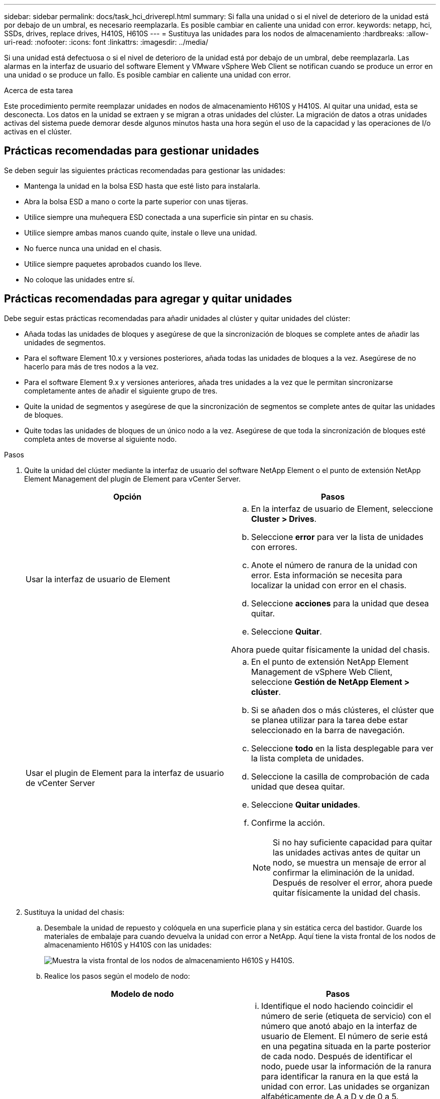 ---
sidebar: sidebar 
permalink: docs/task_hci_driverepl.html 
summary: Si falla una unidad o si el nivel de deterioro de la unidad está por debajo de un umbral, es necesario reemplazarla. Es posible cambiar en caliente una unidad con error. 
keywords: netapp, hci, SSDs, drives, replace drives, H410S, H610S 
---
= Sustituya las unidades para los nodos de almacenamiento
:hardbreaks:
:allow-uri-read: 
:nofooter: 
:icons: font
:linkattrs: 
:imagesdir: ../media/


[role="lead"]
Si una unidad está defectuosa o si el nivel de deterioro de la unidad está por debajo de un umbral, debe reemplazarla. Las alarmas en la interfaz de usuario del software Element y VMware vSphere Web Client se notifican cuando se produce un error en una unidad o se produce un fallo. Es posible cambiar en caliente una unidad con error.

.Acerca de esta tarea
Este procedimiento permite reemplazar unidades en nodos de almacenamiento H610S y H410S. Al quitar una unidad, esta se desconecta. Los datos en la unidad se extraen y se migran a otras unidades del clúster. La migración de datos a otras unidades activas del sistema puede demorar desde algunos minutos hasta una hora según el uso de la capacidad y las operaciones de I/o activas en el clúster.



== Prácticas recomendadas para gestionar unidades

Se deben seguir las siguientes prácticas recomendadas para gestionar las unidades:

* Mantenga la unidad en la bolsa ESD hasta que esté listo para instalarla.
* Abra la bolsa ESD a mano o corte la parte superior con unas tijeras.
* Utilice siempre una muñequera ESD conectada a una superficie sin pintar en su chasis.
* Utilice siempre ambas manos cuando quite, instale o lleve una unidad.
* No fuerce nunca una unidad en el chasis.
* Utilice siempre paquetes aprobados cuando los lleve.
* No coloque las unidades entre sí.




== Prácticas recomendadas para agregar y quitar unidades

Debe seguir estas prácticas recomendadas para añadir unidades al clúster y quitar unidades del clúster:

* Añada todas las unidades de bloques y asegúrese de que la sincronización de bloques se complete antes de añadir las unidades de segmentos.
* Para el software Element 10.x y versiones posteriores, añada todas las unidades de bloques a la vez. Asegúrese de no hacerlo para más de tres nodos a la vez.
* Para el software Element 9.x y versiones anteriores, añada tres unidades a la vez que le permitan sincronizarse completamente antes de añadir el siguiente grupo de tres.
* Quite la unidad de segmentos y asegúrese de que la sincronización de segmentos se complete antes de quitar las unidades de bloques.
* Quite todas las unidades de bloques de un único nodo a la vez. Asegúrese de que toda la sincronización de bloques esté completa antes de moverse al siguiente nodo.


.Pasos
. Quite la unidad del clúster mediante la interfaz de usuario del software NetApp Element o el punto de extensión NetApp Element Management del plugin de Element para vCenter Server.
+
[cols="2*"]
|===
| Opción | Pasos 


| Usar la interfaz de usuario de Element  a| 
.. En la interfaz de usuario de Element, seleccione *Cluster > Drives*.
.. Seleccione *error* para ver la lista de unidades con errores.
.. Anote el número de ranura de la unidad con error. Esta información se necesita para localizar la unidad con error en el chasis.
.. Seleccione *acciones* para la unidad que desea quitar.
.. Seleccione *Quitar*.


Ahora puede quitar físicamente la unidad del chasis.



| Usar el plugin de Element para la interfaz de usuario de vCenter Server  a| 
.. En el punto de extensión NetApp Element Management de vSphere Web Client, seleccione *Gestión de NetApp Element > clúster*.
.. Si se añaden dos o más clústeres, el clúster que se planea utilizar para la tarea debe estar seleccionado en la barra de navegación.
.. Seleccione *todo* en la lista desplegable para ver la lista completa de unidades.
.. Seleccione la casilla de comprobación de cada unidad que desea quitar.
.. Seleccione *Quitar unidades*.
.. Confirme la acción.
+

NOTE: Si no hay suficiente capacidad para quitar las unidades activas antes de quitar un nodo, se muestra un mensaje de error al confirmar la eliminación de la unidad. Después de resolver el error, ahora puede quitar físicamente la unidad del chasis.



|===
. Sustituya la unidad del chasis:
+
.. Desembale la unidad de repuesto y colóquela en una superficie plana y sin estática cerca del bastidor. Guarde los materiales de embalaje para cuando devuelva la unidad con error a NetApp. Aquí tiene la vista frontal de los nodos de almacenamiento H610S y H410S con las unidades:
+
image::h610s_h410s.png[Muestra la vista frontal de los nodos de almacenamiento H610S y H410S.]

.. Realice los pasos según el modelo de nodo:
+
[cols="2*"]
|===
| Modelo de nodo | Pasos 


| H410S  a| 
... Identifique el nodo haciendo coincidir el número de serie (etiqueta de servicio) con el número que anotó abajo en la interfaz de usuario de Element. El número de serie está en una pegatina situada en la parte posterior de cada nodo. Después de identificar el nodo, puede usar la información de la ranura para identificar la ranura en la que está la unidad con error. Las unidades se organizan alfabéticamente de A a D y de 0 a 5.
... Retire el bisel.
... Pulse el botón de liberación de la unidad con error:
+
image::h410s_drive.png[Muestra el botón de lanzamiento de la unidad para nodos de almacenamiento H410S.]

+
Al pulsar el botón de liberación, la palanca de leva de los resortes de accionamiento se abre parcialmente y la unidad se libera del plano medio.

... Abra el mango de la leva y deslice la unidad con cuidado con ambas manos.
... Coloque la unidad sobre una superficie nivelada y antiestática.
... Inserte la unidad de sustitución en la ranura completamente en el chasis con ambas manos.
... Presione el asa de la leva hasta que haga clic.
... Vuelva a instalar el bisel.
... Notifique al soporte de NetApp sobre el reemplazo de la unidad. El soporte de NetApp proporcionará instrucciones para la devolución de la unidad con error.




| H610S  a| 
... Coincida el número de ranura de la unidad con error desde la interfaz de usuario de Element con el número en el chasis. El LED de la unidad con error se ilumina en ámbar.
... Retire el bisel.
... Pulse el botón de liberación y quite la unidad con error como se muestra en la siguiente ilustración:
+
image::h610s_driveremove.png[Muestra la unidad que se quita del nodo H610S.]

+

NOTE: Asegúrese de que el asa de la bandeja está completamente abierto antes de intentar sacar la unidad del chasis.

... Deslice la unidad hacia fuera y colóquela sobre una superficie nivelada y sin estática.
... Pulse el botón de liberación de la unidad de repuesto antes de insertarla en el compartimiento para unidades. Los muelles del mango de la bandeja de unidades se abren.
+
image::H600S_driveinstall.png[Muestra la unidad que se está instalando en el nodo H610S.]

... Inserte la transmisión de sustitución sin aplicar demasiada fuerza. Cuando la unidad se inserta por completo, se oye un clic.
... Cierre Tratar con cuidado. del soporte de unidades
... Vuelva a instalar el bisel.
... Notifique al soporte de NetApp sobre el reemplazo de la unidad. El soporte de NetApp proporcionará instrucciones para la devolución de la unidad con error.


|===


. Vuelva a añadir la unidad al clúster mediante la interfaz de usuario de Element o el punto de extensión NetApp Element Management del plugin de Element para vCenter Server.
+

NOTE: Al instalar una unidad nueva en un nodo existente, la unidad se registra automáticamente como *disponible* en la interfaz de usuario de Element. La unidad se debe añadir al clúster antes de que esta pueda participar en el clúster.

+
[cols="2*"]
|===
| Opción | Pasos 


| Usar la interfaz de usuario de Element  a| 
.. En la interfaz de usuario de Element, seleccione *Cluster > Drives*.
.. Seleccione *Available* para ver la lista de unidades disponibles.
.. Seleccione el icono acciones de la unidad que desea agregar y seleccione *Agregar*.




| Usar el plugin de Element para la interfaz de usuario de vCenter Server  a| 
.. En el punto de extensión NetApp Element Management de vSphere Web Client, seleccione *Gestión de NetApp Element > clúster > unidades*.
.. En la lista desplegable disponible, seleccione la unidad y seleccione *Agregar*.
.. Confirme la acción.


|===




== Obtenga más información

* https://www.netapp.com/us/documentation/hci.aspx["Recursos de NetApp HCI"^]
* http://docs.netapp.com/sfe-122/index.jsp["Centro de documentación de SolidFire y el software Element"^]

